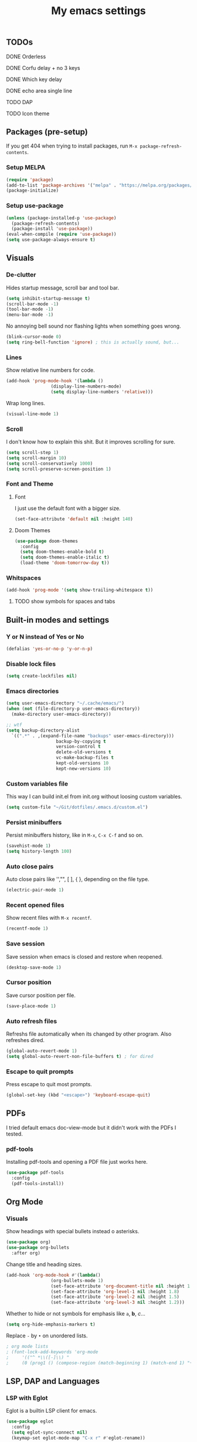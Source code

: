#+title: My emacs settings
#+property: header-args:emacs-lisp :tangle ~/Git/dotfiles/.emacs.d/init.el

** TODOs
***** DONE Orderless
***** DONE Corfu delay + no 3 keys
***** DONE Which key delay
***** DONE echo area single line
***** TODO DAP
***** TODO Icon theme

** Packages (pre-setup)

If you get 404 when trying to install packages, run ~M-x package-refresh-contents~.

*** Setup MELPA

#+begin_src emacs-lisp
  (require 'package)
  (add-to-list 'package-archives '("melpa" . "https://melpa.org/packages/") t)
  (package-initialize)
#+end_src

*** Setup use-package

#+begin_src emacs-lisp
  (unless (package-installed-p 'use-package)
    (package-refresh-contents)
    (package-install 'use-package))
  (eval-when-compile (require 'use-package))
  (setq use-package-always-ensure t)
#+end_src

** Visuals

*** De-clutter

Hides startup message, scroll bar and tool bar.
#+begin_src emacs-lisp
  (setq inhibit-startup-message t)
  (scroll-bar-mode -1)
  (tool-bar-mode -1)
  (menu-bar-mode -1)
#+end_src

No annoying bell sound nor flashing lights when something goes wrong.
#+begin_src emacs-lisp
  (blink-cursor-mode 0)
  (setq ring-bell-function 'ignore) ; this is actually sound, but...
#+end_src

*** Lines

Show relative line numbers for code.
#+begin_src emacs-lisp
  (add-hook 'prog-mode-hook '(lambda ()
			       (display-line-numbers-mode)
			       (setq display-line-numbers 'relative)))
#+end_src

Wrap long lines.
#+begin_src emacs-lisp
  (visual-line-mode 1)
#+end_src

*** Scroll

I don't know how to explain this shit.
But it improves scrolling for sure.

#+begin_src emacs-lisp
  (setq scroll-step 1)
  (setq scroll-margin 10)
  (setq scroll-conservatively 1000)
  (setq scroll-preserve-screen-position 1)
#+end_src

*** Font and Theme

**** Font

I just use the default font with a bigger size.
#+begin_src emacs-lisp
  (set-face-attribute 'default nil :height 140)
#+end_src

**** Doom Themes

#+begin_src emacs-lisp
  (use-package doom-themes
    :config
    (setq doom-themes-enable-bold t)
    (setq doom-themes-enable-italic t)
    (load-theme 'doom-tomorrow-day t))
#+end_src

*** Whitspaces

#+begin_src emacs-lisp
  (add-hook 'prog-mode '(setq show-trailing-whitespace t))
#+end_src

**** TODO show symbols for spaces and tabs

** Built-in modes and settings

*** Y or N instead of Yes or No
#+begin_src emacs-lisp
  (defalias 'yes-or-no-p 'y-or-n-p)
#+end_src

*** Disable lock files

#+begin_src emacs-lisp
  (setq create-lockfiles nil)
#+end_src

*** Emacs directories
#+begin_src emacs-lisp
  (setq user-emacs-directory "~/.cache/emacs/")
  (when (not (file-directory-p user-emacs-directory))
    (make-directory user-emacs-directory))

  ;; wtf
  (setq backup-directory-alist
	`((".*" . ,(expand-file-name "backups" user-emacs-directory)))
				     backup-by-copying t
				     version-control t
				     delete-old-versions t
				     vc-make-backup-files t
				     kept-old-versions 10
				     kept-new-versions 10)

#+end_src

*** Custom variables file

This way I can build init.el from init.org without loosing custom variables.

#+begin_src emacs-lisp
  (setq custom-file "~/Git/dotfiles/.emacs.d/custom.el")
#+end_src

*** Persist minibuffers

Persist minibuffers history, like in ~M-x~, ~C-x C-f~ and so on.

#+begin_src emacs-lisp
  (savehist-mode 1)
  (setq history-length 100)
#+end_src

*** Auto close pairs

Auto close pairs like '',"", [ ], { }, depending on the file type.

#+begin_src emacs-lisp
  (electric-pair-mode 1)
#+end_src

*** Recent opened files

Show recent files with ~M-x recentf~.

#+begin_src emacs-lisp
  (recentf-mode 1)
#+end_src

*** Save session

Save session when emacs is closed and restore when reopened.

#+begin_src emacs-lisp
  (desktop-save-mode 1)
#+end_src

*** Cursor position

Save cursor position per file.

#+begin_src emacs-lisp
  (save-place-mode 1)
#+end_src

*** Auto refresh files

Refreshs file automatically when its changed by other program. Also refreshes dired.

#+begin_src emacs-lisp
  (global-auto-revert-mode 1)
  (setq global-auto-revert-non-file-buffers t) ; for dired
#+end_src

*** Escape to quit prompts

Press escape to quit most prompts.

#+begin_src emacs-lisp
  (global-set-key (kbd "<escape>") 'keyboard-escape-quit)
#+end_src

** PDFs

I tried default emacs doc-view-mode but it didn't work with the PDFs I tested.

*** pdf-tools

Installing pdf-tools and opening a PDF file just works here.

#+begin_src emacs-lisp
  (use-package pdf-tools
    :config
    (pdf-tools-install))
#+end_src

** Org Mode

*** Visuals

Show headings with special bullets instead o asterisks.

#+begin_src emacs-lisp
  (use-package org)
  (use-package org-bullets
    :after org)
#+end_src

Change title and heading sizes.

#+begin_src emacs-lisp
  (add-hook 'org-mode-hook #'(lambda()
			       (org-bullets-mode 1)
			       (set-face-attribute 'org-document-title nil :height 1.8)
			       (set-face-attribute 'org-level-1 nil :height 1.8)
			       (set-face-attribute 'org-level-2 nil :height 1.5)
			       (set-face-attribute 'org-level-3 nil :height 1.2)))
#+end_src

Whether to hide or not symbols for emphasis like ~a~, *b*, /c/...

#+begin_src emacs-lisp
  (setq org-hide-emphasis-markers t)
#+end_src

Replace ~-~ by ~•~ on unordered lists.

#+begin_src emacs-lisp
					  ; org mode lists
					  ; (font-lock-add-keywords 'org-mode
					  ;     '(("^ *\\([-]\\) "
					  ;     (0 (prog1 () (compose-region (match-beginning 1) (match-end 1) "•"))))))
#+end_src

** LSP, DAP and Languages

*** LSP with Eglot

Eglot is a builtin LSP client for emacs.

#+begin_src emacs-lisp
  (use-package eglot
    :config
    (setq eglot-sync-connect nil)
    (keymap-set eglot-mode-map "C-x r" #'eglot-rename))

  ;; format on save
  (add-hook 'before-save-hook 'eglot-format)

  ;; echo area
  (setq eldoc-echo-area-use-multiline-p 1)
#+end_src

*** Languages support

**** Go
#+begin_src emacs-lisp
  (use-package go-mode
    :hook
    (go-mode . eglot-ensure))
#+end_src

**** Nix
#+begin_src emacs-lisp
  (use-package nix-mode)
#+end_src

*** TODO DAP

** Vim keybindings

*** Vim-like keybindings

evil mode and evil-collection provide vim-like bindings.

#+begin_src emacs-lisp
  (use-package evil
    :demand t
    :init
    (setq evil-want-C-u-scroll t) ; C-u won't work by default
    (setq evil-want-keybinding nil) ; what? idk
    (setq evil-undo-system 'undo-redo)
    :config
    (evil-mode 1)
    (define-key evil-normal-state-map (kbd "M-1") 'tab-previous)
    (define-key evil-normal-state-map (kbd "TT") 'tab-bar-switch-to-tab)
    (define-key evil-normal-state-map (kbd "Th") 'tab-previous)
    (define-key evil-normal-state-map (kbd "Tl") 'tab-next)
    (define-key evil-normal-state-map (kbd "Tn") 'tab-new)
    (define-key evil-normal-state-map (kbd "Tc") 'tab-close))

  (use-package evil-collection
    :after evil
    :config
    (setq evil-want-integration t)
    (evil-collection-init))
#+end_src


*** Keychord

I only use it to map ~jk~ to ~<Escape>~.

#+begin_src emacs-lisp
  (use-package key-chord
    :after evil
    :config
    (key-chord-mode 1)
    (setq key-chord-two-keys-delay 0.2)
    (key-chord-define evil-insert-state-map "jk" 'evil-normal-state))
#+end_src

** Suggestion and Completion

*** Autosuggestion and Completion for Code

Emacs supports completion builtin with ~C-M-i~, but for a VSCode-like completion I use corfu.
You can still use ~C-M-i~ to launch corfu.

#+begin_src emacs-lisp
  (use-package corfu
    :custom
    (corfu-auto t) ; automatically pops up as you type
    (corfu-auto-delay 200)
    (corfu-auto-prefix 1)
    :init
    (global-corfu-mode))
#+end_src

*** Autosuggestion for keybindings

~whick-key~ suggests key combinations as you press them.

#+begin_src emacs-lisp
  (use-package which-key
    :config
    (which-key-mode)
    (setq which-key-idle-secondary-delay 0.1))
#+end_src

** Git

*** Magit

#+begin_src emacs-lisp
  (use-package magit)
#+end_src

*** Diff Highlight

#+begin_src emacs-lisp
  (use-package diff-hl
    :demand t
    :config (diff-hl-mode 1))
#+end_src

** Directory Tree

*** NeoTree

#+begin_src emacs-lisp
  ;; (use-package neotree
  ;;   :config
  ;;   (global-set-key [f8] 'neotree-toggle))
#+end_src

*** TreeMacs

#+begin_src emacs-lisp
  (use-package treemacs
    :demand t
    :config
    (setq treemacs-width 40)
    :bind
    (:map global-map
	  ([f8] . treemacs)))
#+end_src

** Misc. packages

*** Vertico

#+begin_src emacs-lisp
  (use-package vertico
    :config
    (vertico-mode 1)
    (keymap-set vertico-map "C-j" #'vertico-next)
    (keymap-set vertico-map "C-k" #'vertico-previous))
#+end_src

*** Restart Emacs

#+begin_src emacs-lisp
  (use-package restart-emacs)
#+end_src

*** Undo Tree

#+begin_src emacs-lisp
  (use-package undo-tree
    :init (global-undo-tree-mode))
#+end_src

*** Orderless

#+begin_src emacs-lisp
  (use-package orderless
    :custom
    (completion-styles '(orderless basic))
    (completion-category-overrides '((file (stylees basic partial-completion)))))
#+end_src
